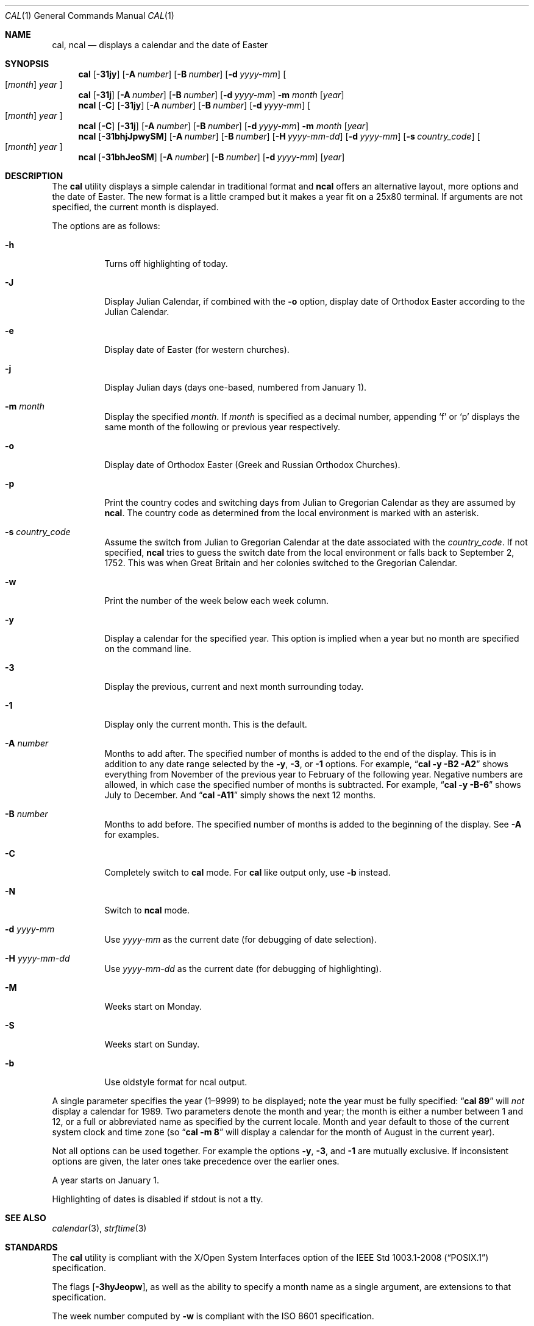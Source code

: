 .\" Copyright (c) 1997 Wolfgang Helbig
.\" All rights reserved.
.\"
.\" Redistribution and use in source and binary forms, with or without
.\" modification, are permitted provided that the following conditions
.\" are met:
.\" 1. Redistributions of source code must retain the above copyright
.\"    notice, this list of conditions and the following disclaimer.
.\" 2. Redistributions in binary form must reproduce the above copyright
.\"    notice, this list of conditions and the following disclaimer in the
.\"    documentation and/or other materials provided with the distribution.
.\"
.\" THIS SOFTWARE IS PROVIDED BY THE AUTHOR AND CONTRIBUTORS ``AS IS'' AND
.\" ANY EXPRESS OR IMPLIED WARRANTIES, INCLUDING, BUT NOT LIMITED TO, THE
.\" IMPLIED WARRANTIES OF MERCHANTABILITY AND FITNESS FOR A PARTICULAR PURPOSE
.\" ARE DISCLAIMED.  IN NO EVENT SHALL THE AUTHOR OR CONTRIBUTORS BE LIABLE
.\" FOR ANY DIRECT, INDIRECT, INCIDENTAL, SPECIAL, EXEMPLARY, OR CONSEQUENTIAL
.\" DAMAGES (INCLUDING, BUT NOT LIMITED TO, PROCUREMENT OF SUBSTITUTE GOODS
.\" OR SERVICES; LOSS OF USE, DATA, OR PROFITS; OR BUSINESS INTERRUPTION)
.\" HOWEVER CAUSED AND ON ANY THEORY OF LIABILITY, WHETHER IN CONTRACT, STRICT
.\" LIABILITY, OR TORT (INCLUDING NEGLIGENCE OR OTHERWISE) ARISING IN ANY WAY
.\" OUT OF THE USE OF THIS SOFTWARE, EVEN IF ADVISED OF THE POSSIBILITY OF
.\" SUCH DAMAGE.
.\"
.\" $FreeBSD: head/usr.bin/ncal/ncal.1 359418 2020-03-29 04:14:57Z grog $
.\"
.Dd March 7, 2019
.Dt CAL 1
.Os
.Sh NAME
.Nm cal ,
.Nm ncal
.Nd displays a calendar and the date of Easter
.Sh SYNOPSIS
.Nm
.Op Fl 31jy
.Op Fl A Ar number
.Op Fl B Ar number
.Op Fl d Ar yyyy-mm
.Oo
.Op Ar month
.Ar year
.Oc
.Nm
.Op Fl 31j
.Op Fl A Ar number
.Op Fl B Ar number
.Op Fl d Ar yyyy-mm
.Fl m Ar month
.Op Ar year
.Nm ncal
.Op Fl C
.Op Fl 31jy
.Op Fl A Ar number
.Op Fl B Ar number
.Op Fl d Ar yyyy-mm
.Oo
.Op Ar month
.Ar year
.Oc
.Nm ncal
.Op Fl C
.Op Fl 31j
.Op Fl A Ar number
.Op Fl B Ar number
.Op Fl d Ar yyyy-mm
.Fl m Ar month
.Op Ar year
.Nm ncal
.Op Fl 31bhjJpwySM
.Op Fl A Ar number
.Op Fl B Ar number
.Op Fl H Ar yyyy-mm-dd
.Op Fl d Ar yyyy-mm
.Op Fl s Ar country_code
.Oo
.Op Ar month
.Ar year
.Oc
.Nm ncal
.Op Fl 31bhJeoSM
.Op Fl A Ar number
.Op Fl B Ar number
.Op Fl d Ar yyyy-mm
.Op Ar year
.Sh DESCRIPTION
The
.Nm
utility displays a simple calendar in traditional format and
.Nm ncal
offers an alternative layout, more options and the date of Easter.
The new format is a little cramped but it makes a year fit
on a 25x80 terminal.
If arguments are not specified,
the current month is displayed.
.Pp
The options are as follows:
.Bl -tag -width indent
.It Fl h
Turns off highlighting of today.
.It Fl J
Display Julian Calendar, if combined with the
.Fl o
option, display date of Orthodox Easter according to the Julian Calendar.
.It Fl e
Display date of Easter (for western churches).
.It Fl j
Display Julian days (days one-based, numbered from January 1).
.It Fl m Ar month
Display the specified
.Ar month .
If
.Ar month
is specified as a decimal number, appending
.Ql f
or
.Ql p
displays the same month of the following or previous year respectively.
.It Fl o
Display date of Orthodox Easter (Greek and Russian
Orthodox Churches).
.It Fl p
Print the country codes and switching days from Julian to Gregorian
Calendar as they are assumed by
.Nm ncal .
The country code as determined from the local environment is marked
with an asterisk.
.It Fl s Ar country_code
Assume the switch from Julian to Gregorian Calendar at the date
associated with the
.Ar country_code .
If not specified,
.Nm ncal
tries to guess the switch date from the local environment or
falls back to September 2, 1752.
This was when Great
Britain and her colonies switched to the Gregorian Calendar.
.It Fl w
Print the number of the week below each week column.
.It Fl y
Display a calendar for the specified year. This option is implied when
a year but no month are specified on the command line.
.It Fl 3
Display the previous, current and next month surrounding today.
.It Fl 1
Display only the current month. This is the default. 
.It Fl A Ar number
Months to add after. The specified number of months is added to the
end of the display. This is in addition to any date range selected by the
.Fl y ,
.Fl 3 ,
or
.Fl 1
options. For example,
.Dq Li cal -y -B2 -A2
shows everything from November of the previous year to
February of the following year. Negative numbers are allowed, in which
case the specified number of months is subtracted. For example, 
.Dq Li cal -y -B-6 
shows July to December. And 
.Dq Li cal -A11
simply shows the next 12 months.
.It Fl B Ar number
Months to add before. The specified number of months is added to the 
beginning of the display. See
.Fl A
for examples.
.It Fl C
Completely switch to
.Nm cal
mode. For
.Nm cal
like output only, use
.Fl b
instead.
.It Fl N
Switch to
.Nm ncal
mode.
.It Fl d Ar yyyy-mm
Use
.Ar yyyy-mm
as the current date (for debugging of date selection).
.It Fl H Ar yyyy-mm-dd
Use
.Ar yyyy-mm-dd
as the current date (for debugging of highlighting).
.It Fl M
Weeks start on Monday.
.It Fl S
Weeks start on Sunday.
.It Fl b
Use oldstyle format for ncal output.
.El
.Pp
A single parameter specifies the year (1\(en9999) to be displayed;
note the year must be fully specified:
.Dq Li cal 89
will
.Em not
display a calendar for 1989.
Two parameters denote the month and
year; the month is either a number between 1 and 12, or a full or
abbreviated name as specified by the current locale.
Month and
year default to those of the current system clock and time zone (so
.Dq Li cal -m 8
will display a calendar for the month of August in the current
year).
.Pp
Not all options can be used together.
For example the options 
.Fl y , 3 , 
and 
.Fl 1 
are mutually exclusive. If inconsistent options are given, the later
ones take precedence over the earlier ones.
.Pp
A year starts on January 1.
.Pp
Highlighting of dates is disabled if stdout is not a tty.
.Sh SEE ALSO
.Xr calendar 3 ,
.Xr strftime 3
.Sh STANDARDS
The
.Nm
utility is compliant with the
X/Open System Interfaces option of the
.St -p1003.1-2008
specification.
.Pp
The flags
.Op Fl 3hyJeopw ,
as well as the ability to specify a month name as a single argument,
are extensions to that specification.
.Pp
The week number computed by
.Fl w
is compliant with the
.St -iso8601
specification.
.Sh HISTORY
A
.Nm
command appeared in
.At v1 .
The
.Nm ncal
command appeared in
.Fx 2.2.6 .
The output of the
.Nm cal
command is supposed to be bit for bit compatible to the original Unix
.Nm cal
command, because its output is processed by other programs like CGI scripts,
that should not be broken. Therefore it will always output 8 lines, even if
only 7 contain data. This extra blank line also appears with the original
.Nm cal
command, at least on Solaris 8
.Sh AUTHORS
The
.Nm ncal
command and manual were written by
.An Wolfgang Helbig Aq Mt helbig@FreeBSD.org .
.Sh BUGS
The assignment of Julian\(enGregorian switching dates to country
codes is historically naive for many countries.
.Pp
Not all options are compatible and using them in different orders
will give varying results.
.Pp
It is not possible to display Monday as the first day of the week with
.Nm cal .
